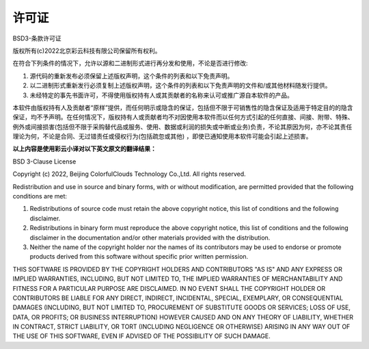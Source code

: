 许可证
========

BSD3-条款许可证

版权所有(c)2022北京彩云科技有限公司保留所有权利。

在符合下列条件的情况下，允许以源和二进制形式进行再分发和使用，不论是否进行修改:

1. 源代码的重新发布必须保留上述版权声明，这个条件的列表和以下免责声明。

2. 以二进制形式重新发行必须复制上述版权声明，这个条件的列表和以下免责声明的文件和/或其他材料随发行提供。

3. 未经特定的事先书面许可，不得使用版权持有人或其贡献者的名称来认可或推广源自本软件的产品。

本软件由版权持有人及贡献者“原样”提供，而任何明示或隐含的保证，包括但不限于可销售性的隐含保证及适用于特定目的的隐含保证，均不予声明。在任何情况下，版权持有人或贡献者均不对因使用本软件而以任何方式引起的任何直接、间接、附带、特殊、例外或间接损害(包括但不限于采购替代品或服务、使用、数据或利润的损失或中断或业务)负责，不论其原因为何，亦不论其责任理论为何，不论是合同、无过错责任或侵权行为(包括疏忽或其他) ，即使已通知使用本软件可能会引起上述损害。


**以上内容是使用彩云小译对以下英文原文的翻译结果：**

BSD 3-Clause License

Copyright (c) 2022, Beijing ColorfulClouds Technology Co.,Ltd.
All rights reserved.

Redistribution and use in source and binary forms, with or without
modification, are permitted provided that the following conditions are met:

1. Redistributions of source code must retain the above copyright notice, this
   list of conditions and the following disclaimer.

2. Redistributions in binary form must reproduce the above copyright notice,
   this list of conditions and the following disclaimer in the documentation
   and/or other materials provided with the distribution.

3. Neither the name of the copyright holder nor the names of its
   contributors may be used to endorse or promote products derived from
   this software without specific prior written permission.

THIS SOFTWARE IS PROVIDED BY THE COPYRIGHT HOLDERS AND CONTRIBUTORS "AS IS"
AND ANY EXPRESS OR IMPLIED WARRANTIES, INCLUDING, BUT NOT LIMITED TO, THE
IMPLIED WARRANTIES OF MERCHANTABILITY AND FITNESS FOR A PARTICULAR PURPOSE ARE
DISCLAIMED. IN NO EVENT SHALL THE COPYRIGHT HOLDER OR CONTRIBUTORS BE LIABLE
FOR ANY DIRECT, INDIRECT, INCIDENTAL, SPECIAL, EXEMPLARY, OR CONSEQUENTIAL
DAMAGES (INCLUDING, BUT NOT LIMITED TO, PROCUREMENT OF SUBSTITUTE GOODS OR
SERVICES; LOSS OF USE, DATA, OR PROFITS; OR BUSINESS INTERRUPTION) HOWEVER
CAUSED AND ON ANY THEORY OF LIABILITY, WHETHER IN CONTRACT, STRICT LIABILITY,
OR TORT (INCLUDING NEGLIGENCE OR OTHERWISE) ARISING IN ANY WAY OUT OF THE USE
OF THIS SOFTWARE, EVEN IF ADVISED OF THE POSSIBILITY OF SUCH DAMAGE.
